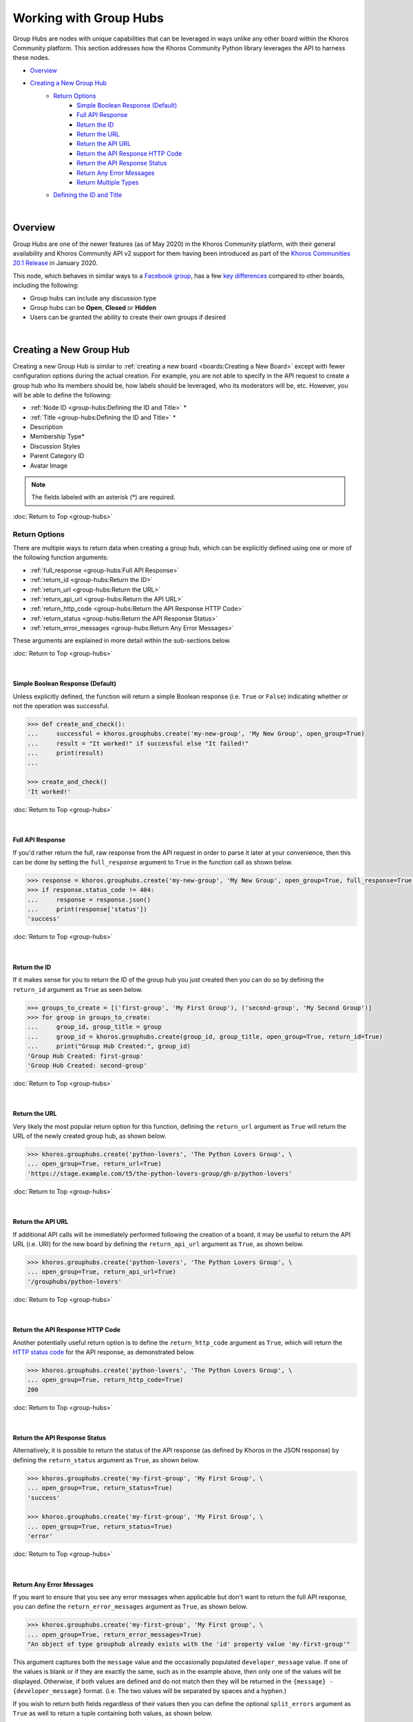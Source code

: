 #######################
Working with Group Hubs
#######################
Group Hubs are nodes with unique capabilities that can be leveraged in ways unlike
any other board within the Khoros Community platform. This section addresses how
the Khoros Community Python library leverages the API to harness these nodes.

* `Overview`_
* `Creating a New Group Hub`_
    * `Return Options`_
        * `Simple Boolean Response (Default)`_
        * `Full API Response`_
        * `Return the ID`_
        * `Return the URL`_
        * `Return the API URL`_
        * `Return the API Response HTTP Code`_
        * `Return the API Response Status`_
        * `Return Any Error Messages`_
        * `Return Multiple Types`_
    * `Defining the ID and Title`_

|

********
Overview
********
Group Hubs are one of the newer features (as of May 2020) in the Khoros Community platform,
with their general availability and Khoros Community API v2 support for them having been introduced as part of the
`Khoros Communities 20.1 Release <https://community.khoros.com/t5/Khoros-Community-Release-Notes/Khoros-Communities-20-1-Release-Notes/ba-p/565249>`_
in January 2020.

This node, which behaves in similar ways to a `Facebook group <https://www.facebook.com/help/1629740080681586>`_,
has a few
`key differences <https://community.khoros.com/t5/Khoros-Community-Blog/Group-Hubs-Overview-and-Use-Cases/ba-p/561969>`_
compared to other boards, including the following:

* Group hubs can include any discussion type
* Group hubs can be **Open**, **Closed** or **Hidden**
* Users can be granted the ability to create their own groups if desired

|

************************
Creating a New Group Hub
************************
Creating a new Group Hub is similar to :ref:`creating a new board <boards:Creating a New Board>`
except with fewer configuration options during the actual creation.  For example, you are not
able to specify in the API request to create a group hub who its members should be, how labels
should be leveraged, who its moderators will be, etc. However, you will be able to define the
following:

* :ref:`Node ID <group-hubs:Defining the ID and Title>` *
* :ref:`Title <group-hubs:Defining the ID and Title>` *
* Description
* Membership Type*
* Discussion Styles
* Parent Category ID
* Avatar Image

.. note:: The fields labeled with an asterisk (*) are required.

:doc:`Return to Top <group-hubs>`

Return Options
==============
There are multiple ways to return data when creating a group hub, which can be
explicitly defined using one or more of the following function arguments:

* :ref:`full_response <group-hubs:Full API Response>`
* :ref:`return_id <group-hubs:Return the ID>`
* :ref:`return_url <group-hubs:Return the URL>`
* :ref:`return_api_url <group-hubs:Return the API URL>`
* :ref:`return_http_code <group-hubs:Return the API Response HTTP Code>`
* :ref:`return_status <group-hubs:Return the API Response Status>`
* :ref:`return_error_messages <group-hubs:Return Any Error Messages>`

These arguments are explained in more detail within the sub-sections below.

:doc:`Return to Top <group-hubs>`

|

Simple Boolean Response (Default)
---------------------------------
Unless explicitly defined, the function will return a simple Boolean response
(i.e. ``True`` or ``False``) indicating whether or not the operation was successful.

.. code-block:: python

   >>> def create_and_check():
   ...     successful = khoros.grouphubs.create('my-new-group', 'My New Group', open_group=True)
   ...     result = "It worked!" if successful else "It failed!"
   ...     print(result)
   ...

   >>> create_and_check()
   'It worked!'

:doc:`Return to Top <group-hubs>`

|

Full API Response
-----------------
If you'd rather return the full, raw response from the API request in order to parse
it later at your convenience, then this can be done by setting the ``full_response``
argument to ``True`` in the function call as shown below.

.. code-block:: python

   >>> response = khoros.grouphubs.create('my-new-group', 'My New Group', open_group=True, full_response=True)
   >>> if response.status_code != 404:
   ...     response = response.json()
   ...     print(response['status'])
   'success'

:doc:`Return to Top <group-hubs>`

|

Return the ID
-------------
If it makes sense for you to return the ID of the group hub you just created then
you can do so by defining the ``return_id`` argument as ``True`` as seen below.

.. code-block:: python

   >>> groups_to_create = [('first-group', 'My First Group'), ('second-group', 'My Second Group')]
   >>> for group in groups_to_create:
   ...     group_id, group_title = group
   ...     group_id = khoros.grouphubs.create(group_id, group_title, open_group=True, return_id=True)
   ...     print("Group Hub Created:", group_id)
   'Group Hub Created: first-group'
   'Group Hub Created: second-group'

:doc:`Return to Top <group-hubs>`

|

Return the URL
--------------
Very likely the most popular return option for this function, defining the ``return_url``
argument as ``True`` will return the URL of the newly created group hub, as shown below.

.. code-block:: python

   >>> khoros.grouphubs.create('python-lovers', 'The Python Lovers Group', \
   ... open_group=True, return_url=True)
   'https://stage.example.com/t5/the-python-lovers-group/gh-p/python-lovers'

:doc:`Return to Top <group-hubs>`

|

Return the API URL
------------------
If additional API calls will be immediately performed following the creation of a board,
it may be useful to return the API URL (i.e. URI) for the new board by defining the
``return_api_url`` argument as ``True``, as shown below.

.. code-block:: python

   >>> khoros.grouphubs.create('python-lovers', 'The Python Lovers Group', \
   ... open_group=True, return_api_url=True)
   '/grouphubs/python-lovers'

:doc:`Return to Top <group-hubs>`

|

Return the API Response HTTP Code
---------------------------------
Another potentially useful return option is to define the ``return_http_code``
argument as ``True``, which will return the
`HTTP status code <https://en.wikipedia.org/wiki/List_of_HTTP_status_codes>`_
for the API response, as demonstrated below.

.. code-block:: python

   >>> khoros.grouphubs.create('python-lovers', 'The Python Lovers Group', \
   ... open_group=True, return_http_code=True)
   200

:doc:`Return to Top <group-hubs>`

|

Return the API Response Status
------------------------------
Alternatively, it is possible to return the status of the API response (as defined
by Khoros in the JSON response) by defining the ``return_status`` argument as
``True``, as shown below.

.. code-block:: python

   >>> khoros.grouphubs.create('my-first-group', 'My First Group', \
   ... open_group=True, return_status=True)
   'success'

   >>> khoros.grouphubs.create('my-first-group', 'My First Group', \
   ... open_group=True, return_status=True)
   'error'

:doc:`Return to Top <group-hubs>`

|

Return Any Error Messages
-------------------------
If you want to ensure that you see any error messages when applicable but don't want to
return the full API response, you can define the ``return_error_messages`` argument as
``True``, as shown below.

.. code-block:: python

   >>> khoros.grouphubs.create('my-first-group', 'My First group', \
   ... open_group=True, return_error_messages=True)
   "An object of type grouphub already exists with the 'id' property value 'my-first-group'"

This argument captures both the ``message`` value and the occasionally populated
``developer_message`` value. If one of the values is blank or if they are exactly the same, such
as in the example above, then only one of the values will be displayed. Otherwise, if both values
are defined and do not match then they will be returned in the ``{message} - {developer_message}``
format.  (i.e. The two values will be separated by spaces and a hyphen.)

If you wish to return both fields regardless of their values then you can define the optional
``split_errors`` argument as ``True`` as well to return a tuple containing both values, as shown
below.

.. code-block:: python

   >>> khoros.grouphubs.create('my-first-blog', 'My First Blog', open_group=True, \
   ... return_error_messages=True, split_errors=True)
   ("An object of type grouphub already exists with the 'id' property value 'my-first-group'", "An object of type grouphub already exists with the 'id' property value 'my-first-group'")

:doc:`Return to Top <group-hubs>`

|

Return Multiple Types
---------------------
You are not restricted to choosing only one of the return options. You can enable as many options as needed and if
multiple types are detected by the function then they will be returned as a tuple with those values, as demonstrated
in the example below.

.. code-block:: python

   >>> response = khoros.grouphubs.create('my-first-group', 'My First group', open_group=True, \
   ... return_http_code=True, return_status=True, return_error_messages=True)

   >>> if response[1] == 'success':
   ...     print(f"The group hub creation was successful with the HTTP code {response[0]}.")
   ... else:
   ...     print(f"The group hub creation failed with the following error:\n{response[2]}")
   ...
   The group hub creation failed with the following error:
   An object of type grouphub already exists with the 'id' property value 'my-first-group'

.. note:: The tuple will return the values in the order they are listed as function arguments.

:doc:`Return to Top <group-hubs>`

|

Defining the ID and Title
=========================
The ID and Title for the new group hub are defined using the ``group_hub_id`` and ``group_hub_title``
arguments, respectively, as demonstrated in the example below.

.. code-block:: python

   >>> khoros.grouphubs.create('this-is-the-id', 'This is the Group Title', open_group=True)

.. note:: Because ``group_hub_id`` is the first argument and ``group_hub_title`` is the
          second argument in the function/method, it is not necessary to use keyword arguments
          (e.g. ``group_hub_id='this-is-the-id'``) to designate each argument.

:doc:`Return to Top <group-hubs>`

|

.. todo:: This page is currently being developed. Please check back later for more information.
